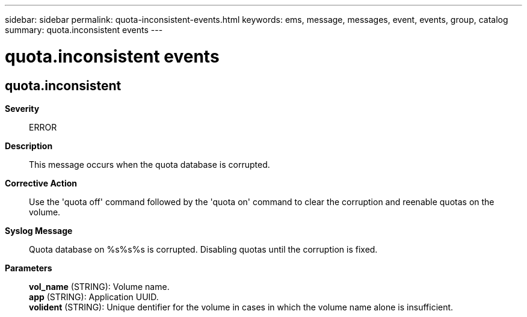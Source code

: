 ---
sidebar: sidebar
permalink: quota-inconsistent-events.html
keywords: ems, message, messages, event, events, group, catalog
summary: quota.inconsistent events
---

= quota.inconsistent events
:toclevels: 1
:hardbreaks:
:nofooter:
:icons: font
:linkattrs:
:imagesdir: ./media/

== quota.inconsistent
*Severity*::
ERROR
*Description*::
This message occurs when the quota database is corrupted.
*Corrective Action*::
Use the 'quota off' command followed by the 'quota on' command to clear the corruption and reenable quotas on the volume.
*Syslog Message*::
Quota database on %s%s%s is corrupted. Disabling quotas until the corruption is fixed.
*Parameters*::
*vol_name* (STRING): Volume name.
*app* (STRING): Application UUID.
*volident* (STRING): Unique dentifier for the volume in cases in which the volume name alone is insufficient.
